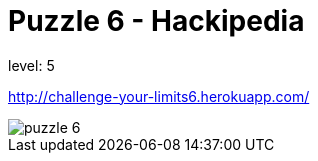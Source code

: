 = Puzzle 6 - Hackipedia
:published_at: 2095-1-1

level: 5

http://challenge-your-limits6.herokuapp.com/

image::p6.png[puzzle 6]